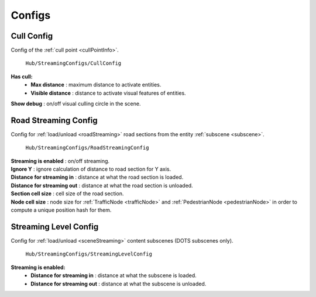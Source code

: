.. _streamingConfigs:

Configs
-------------------
	
.. _cullConfig:

Cull Config
~~~~~~~~~~~~

Config of the :ref:`cull point <cullPointInfo>`.

	.. image:: /images/configs/common/CullConfig.png
	``Hub/StreamingConfigs/CullConfig``
	
**Has cull:**
	* **Max distance** : maximum distance to activate entities.
	* **Visible distance** : distance to activate visual features of entities.
| **Show debug** : on/off visual culling circle in the scene.
	
.. _roadStreamingConfig:

Road Streaming Config
~~~~~~~~~~~~

Config for :ref:`load/unload <roadStreaming>` road sections from the entity :ref:`subscene <subscene>`.

	.. image:: /images/configs/common/RoadStreamingConfig.png
	``Hub/StreamingConfigs/RoadStreamingConfig``
	
| **Streaming is enabled** : on/off streaming.
| **Ignore Y** : ignore calculation of distance to road section for Y axis.
| **Distance for streaming in** : distance at what the road section is loaded.
| **Distance for streaming out** : distance at what the road section is unloaded.
| **Section cell size** : cell size of the road section.
| **Node cell size** : node size for :ref:`TrafficNode <trafficNode>` and :ref:`PedestrianNode <pedestrianNode>` in order to compute a unique position hash for them.

.. _streamingLevelConfig:

Streaming Level Config
~~~~~~~~~~~~

Config for :ref:`load/unload <sceneStreaming>` content subscenes (DOTS subscenes only).

	.. image:: /images/configs/common/StreamingLevelConfig.png
	``Hub/StreamingConfigs/StreamingLevelConfig``
	
**Streaming is enabled:**
	* **Distance for streaming in** : distance at what the subscene is loaded.
	* **Distance for streaming out** : distance at what the subscene is unloaded.